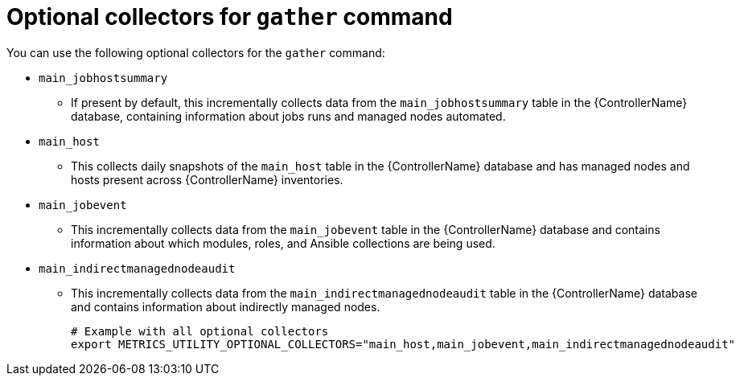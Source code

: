 :_mod-docs-content-type: REFERENCE

[id="ref-optional-collectors"]

= Optional collectors for `gather` command

You can use the following optional collectors for the `gather` command:

* `main_jobhostsummary`
** If present by default, this incrementally collects data from the `main_jobhostsummary` table in the {ControllerName} database, containing information about jobs runs and managed nodes automated.
* `main_host`
** This collects daily snapshots of the `main_host` table in the {ControllerName} database and has managed nodes and hosts present across {ControllerName} inventories.
* `main_jobevent`
** This incrementally collects data from the `main_jobevent` table in the {ControllerName} database and contains information about which modules, roles, and Ansible collections are being used.
* `main_indirectmanagednodeaudit`
** This incrementally collects data from the `main_indirectmanagednodeaudit` table in the {ControllerName} database and contains information about indirectly managed nodes.
+
----
# Example with all optional collectors
export METRICS_UTILITY_OPTIONAL_COLLECTORS="main_host,main_jobevent,main_indirectmanagednodeaudit"
----